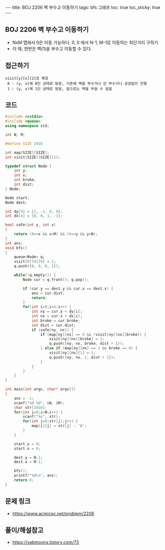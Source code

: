 #+HTML: ---
#+HTML: title: BOJ 2206 벽 부수고 이동하기
#+HTML: tags: bfs 그래프
#+HTML: toc: true
#+HTML: toc_sticky: true
#+HTML: ---
#+OPTIONS: ^:nil

** BOJ 2206 벽 부수고 이동하기
- NxM 맵에서 0은 이동 가능하다. 0, 0 에서 N-1, M-1로 이동하는 최단거리 구하기
- 이 때, 한번은 벽(1)을 부수고 이동할 수 있다.

** 접근하기
#+BEGIN_EXAMPLE
visit[y][x][2]로 확장
 0 : (y, x)에 0인 상태로 방문, 기존에 벽을 부수거나 안 부수거나 상관없이 진행
 1 : (y, x)에 1인 상태로 방문, 앞으로는 벽을 부술 수 없음
#+END_EXAMPLE

** 코드
#+BEGIN_SRC cpp
#include <cstdio>
#include <queue>
using namespace std;

int N, M;

#define SIZE 1010

int map[SIZE][SIZE];
int visit[SIZE][SIZE][2];

typedef struct Node {
    int y;
    int x;
    int broke;
    int dist;
} Node;

Node start;
Node dest;

int dy[4] = {1, -1, 0, 0};
int dx[4] = {0, 0, 1, -1};

bool safe(int y, int x)
{
    return (0<=x && x<M) && (0<=y && y<N);
}
int ans;
void bfs()
{
    queue<Node> q;
    visit[0][0][0] = 1;
    q.push({0, 0, 0, 1}); 

    while(!q.empty()) {
        Node cur = q.front(); q.pop();
        
        if (cur.y == dest.y && cur.x == dest.x) {
            ans = cur.dist;
            return;
        }
        for(int i=0;i<4;i++) {
            int ny = cur.y + dy[i];
            int nx = cur.x + dx[i];
            int broke = cur.broke;
            int dist = cur.dist;
            if (safe(ny, nx)) {
                if (map[ny][nx] == 0 && !visit[ny][nx][broke]) {
                    visit[ny][nx][broke] = 1;
                    q.push({ny, nx, broke, dist + 1});
                } else if (map[ny][nx] == 1 && broke == 0) {
                    visit[ny][nx][1] = 1;
                    q.push({ny, nx, 1, dist + 1});
                }
            }
        }
    }
}

int main(int argc, char* argv[])
{
    ans = -1;
    scanf("%d %d", &N, &M);
    char str[1010];
    for(int i=0;i<N;i++) {
        scanf("%s", str);
        for(int j=0;str[j];j++) {
            map[i][j] = str[j] - '0';
        }
    }

    start.y = 0;
    start.x = 0;
    
    dest.y = N-1;
    dest.x = M-1;

    bfs();
    printf("%d\n", ans);
    return 0;
}
#+END_SRC

** 문제 링크
- https://www.acmicpc.net/problem/2206

** 풀이/해설참고
- https://yabmoons.tistory.com/73
